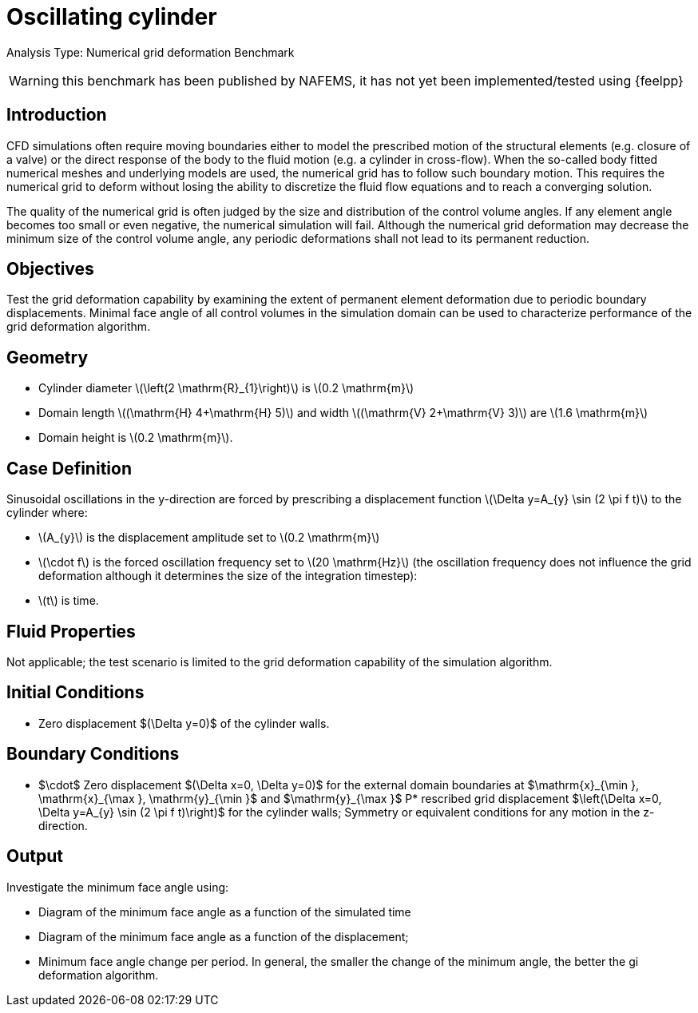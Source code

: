 :stem: latexmath
= Oscillating cylinder

Analysis Type: Numerical grid deformation Benchmark

WARNING: this benchmark has been published by NAFEMS, it has not yet been implemented/tested using {feelpp}
 

== Introduction
CFD simulations often require moving boundaries either to model the prescribed motion of the structural elements (e.g. closure of a valve) or the direct response of the body to the fluid motion (e.g. a cylinder in cross-flow). 
When the so-called body fitted numerical meshes and underlying models are used, the numerical grid has to follow such boundary motion. 
This requires the numerical grid to deform without losing the ability to discretize the fluid flow equations and to reach a converging solution.

The quality of the numerical grid is often judged by the size and distribution of the control volume angles. 
If any element angle becomes too small or even negative, the numerical simulation will fail. 
Although the numerical grid deformation may decrease the minimum size of the control volume angle, any periodic deformations shall not lead to its permanent reduction.

== Objectives
Test the grid deformation capability by examining the extent of permanent element deformation due to periodic boundary displacements. 
Minimal face angle of all control volumes in the simulation domain can be used to characterize performance of the grid deformation algorithm.

== Geometry

* Cylinder diameter stem:[\left(2 \mathrm{R}_{1}\right)] is stem:[0.2 \mathrm{m}]
* Domain length stem:[(\mathrm{H} 4+\mathrm{H} 5)] and width stem:[(\mathrm{V} 2+\mathrm{V} 3)] are stem:[1.6 \mathrm{m}] 
* Domain height is stem:[0.2 \mathrm{m}].

== Case Definition

Sinusoidal oscillations in the y-direction are forced by prescribing a displacement function stem:[\Delta y=A_{y} \sin (2 \pi f t)] to the cylinder where:

* stem:[A_{y}] is the displacement amplitude set to stem:[0.2 \mathrm{m}]
* stem:[\cdot f] is the forced oscillation frequency set to stem:[20 \mathrm{Hz}] (the oscillation frequency does not influence the grid deformation although it determines the size of the integration timestep):
* stem:[t] is time.

== Fluid Properties
Not applicable; the test scenario is limited to the grid deformation capability of the simulation algorithm.

== Initial Conditions
- Zero displacement $(\Delta y=0)$ of the cylinder walls.

== Boundary Conditions

* $\cdot$ Zero displacement $(\Delta x=0, \Delta y=0)$ for the external domain boundaries at $\mathrm{x}_{\min }, \mathrm{x}_{\max }, \mathrm{y}_{\min }$ and $\mathrm{y}_{\max }$
P* rescribed grid displacement $\left(\Delta x=0, \Delta y=A_{y} \sin (2 \pi f t)\right)$ for the cylinder walls; Symmetry or equivalent conditions for any motion in the z-direction.

== Output

Investigate the minimum face angle using:

* Diagram of the minimum face angle as a function of the simulated time
* Diagram of the minimum face angle as a function of the displacement;
* Minimum face angle change per period. In general, the smaller the change of the minimum angle, the better the gi deformation algorithm.